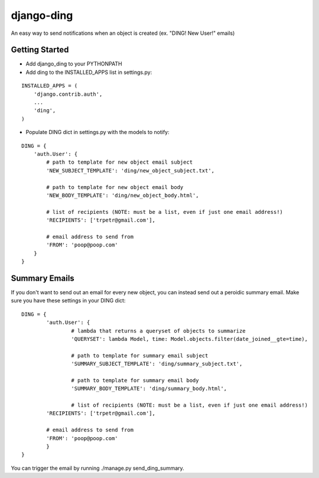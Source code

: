 ===========
django-ding
===========

An easy way to send notifications when an object is created (ex. "DING! New User!" emails)

Getting Started
===============

- Add django_ding to your PYTHONPATH

- Add ding to the INSTALLED_APPS list in settings.py:

::

    INSTALLED_APPS = (
        'django.contrib.auth',
        ...
        'ding',
    )

- Populate DING dict in settings.py with the models to notify:

::

	DING = {
	    'auth.User': {
	    	# path to template for new object email subject
	        'NEW_SUBJECT_TEMPLATE': 'ding/new_object_subject.txt',

	        # path to template for new object email body
	        'NEW_BODY_TEMPLATE': 'ding/new_object_body.html',

	        # list of recipients (NOTE: must be a list, even if just one email address!)
	        'RECIPIENTS': ['trpetr@gmail.com'],

	        # email address to send from
	        'FROM': 'poop@poop.com'
	    }
	}

Summary Emails
==============

If you don't want to send out an email for every new object, you can instead send out a peroidic summary email. Make sure you have these settings in your DING dict:

::

	DING = {
		'auth.User': {
			# lambda that returns a queryset of objects to summarize
			'QUERYSET': lambda Model, time: Model.objects.filter(date_joined__gte=time),

			# path to template for summary email subject
			'SUMMARY_SUBJECT_TEMPLATE': 'ding/summary_subject.txt',

			# path to template for summary email body
			'SUMMARY_BODY_TEMPLATE': 'ding/summary_body.html',

			# list of recipients (NOTE: must be a list, even if just one email address!)
	        'RECIPIENTS': ['trpetr@gmail.com'],

	        # email address to send from
	        'FROM': 'poop@poop.com'
		}
	}

You can trigger the email by running ./manage.py send_ding_summary.